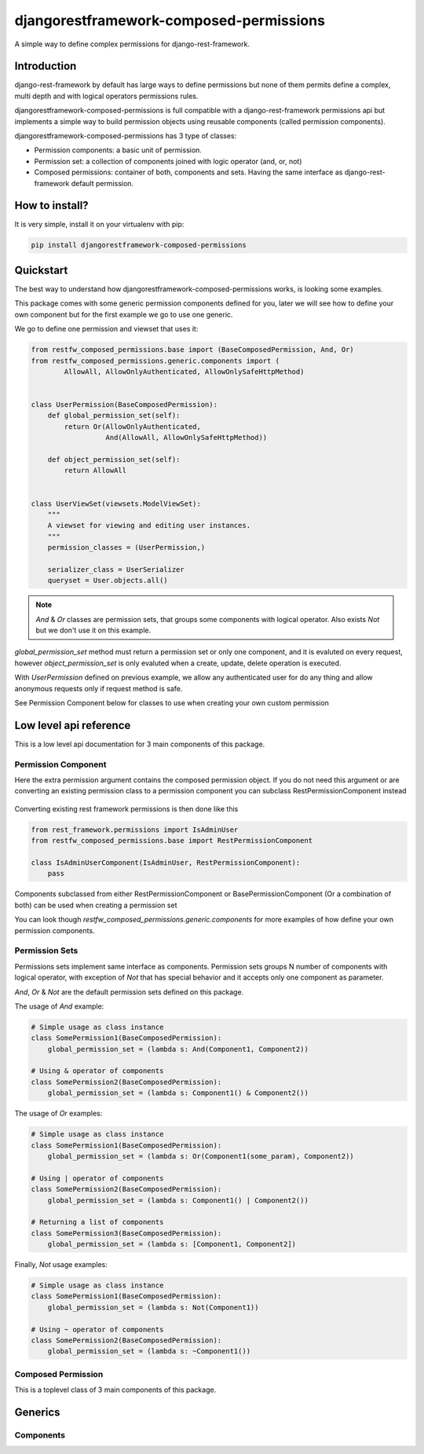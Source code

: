 djangorestframework-composed-permissions
========================================

A simple way to define complex permissions for django-rest-framework.


Introduction
------------

django-rest-framework by default has large ways to define permissions but none of them
permits define a complex, multi depth and with logical operators permissions rules.

djangorestframework-composed-permissions is full compatible with a django-rest-framework
permissions api but implements a simple way to build permission objects using reusable
components (called permission components).

djangorestframework-composed-permissions has 3 type of classes:

- Permission components: a basic unit of permission.
- Permission set: a collection of components joined with logic operator (and, or, not)
- Composed permissions: container of both, components and sets. Having the same interface
  as django-rest-framework default permission.


How to install?
---------------

It is very simple, install it on your virtualenv with pip:

.. code-block:: console

    pip install djangorestframework-composed-permissions


Quickstart
----------

The best way to understand how djangorestframework-composed-permissions works, is
looking some examples.

This package comes with some generic permission components defined for you, later
we will see how to define your own component but for the first example we go to use
one generic.

We go to define one permission and viewset that uses it:

.. code-block:: python

    from restfw_composed_permissions.base import (BaseComposedPermission, And, Or)
    from restfw_composed_permissions.generic.components import (
            AllowAll, AllowOnlyAuthenticated, AllowOnlySafeHttpMethod)


    class UserPermission(BaseComposedPermission):
        def global_permission_set(self):
            return Or(AllowOnlyAuthenticated,
                      And(AllowAll, AllowOnlySafeHttpMethod))

        def object_permission_set(self):
            return AllowAll


    class UserViewSet(viewsets.ModelViewSet):
        """
        A viewset for viewing and editing user instances.
        """
        permission_classes = (UserPermission,)

        serializer_class = UserSerializer
        queryset = User.objects.all()


.. note::

    `And` & `Or` classes are permission sets, that groups some components with logical
    operator. Also exists `Not` but we don't use it on this example.

`global_permission_set` method must return a permission set or only one component, and it
is evaluted on every request, however `object_permission_set` is only evaluted when
a create, update, delete operation is executed.

With `UserPermission` defined on previous example, we allow any authenticated user
for do any thing and allow anonymous requests only if request method is safe.

See Permission Component below for classes to use when creating your own custom permission

Low level api reference
-----------------------

This is a low level api documentation for 3 main components of this package.


Permission Component
~~~~~~~~~~~~~~~~~~~~

.. py:class:: restfw_composed_permissions.base.BasePermissionComponent

    .. py:method:: has_permission(self, permission, request, view)

        This method must be defined always, because it is used
        on global permission evaluation process and it is executed
        always on every request.

        If you not implement this method, it will raise NotImplementedError
        exception.

        :rtype: bool

    .. py:method:: has_object_permission(self, permission, request, view, obj)

        This method must be defined if this component will be used for object
        permission checking.

        By default, returns same thing as :py:ref:`has_permission`.

        :rtype: bool

Here the extra permission argument contains the composed permission object.
If you do not need this argument or are converting an existing permission class
to a permission component you can subclass RestPermissionComponent instead
  
  .. py:class:: restfw_composed_permissions.base.RestPermissionComponent
  
      .. py:method:: has_permission(self, request, view)

          Same as above
          
          :rtype: bool

      .. py:method:: has_object_permission(self, request, view, obj)
          
          Same as above
          
          :rtype: bool

Converting existing rest framework permissions is then done like this

.. code-block:: python

    from rest_framework.permissions import IsAdminUser
    from restfw_composed_permissions.base import RestPermissionComponent
  
    class IsAdminUserComponent(IsAdminUser, RestPermissionComponent):
        pass

Components subclassed from either RestPermissionComponent or BasePermissionComponent
(Or a combination of both) can be used when creating a permission set
  
You can look though `restfw_composed_permissions.generic.components` for more examples
of how define your own permission components.


Permission Sets
~~~~~~~~~~~~~~~

Permissions sets implement same interface as components. Permission sets groups
N number of components with logical operator, with exception of `Not` that has
special behavior and it accepts only one component as parameter.

`And`, `Or` & `Not` are the default permission sets defined on this package.

The usage of `And` example:

.. code-block:: python

    # Simple usage as class instance
    class SomePermission1(BaseComposedPermission):
        global_permission_set = (lambda s: And(Component1, Component2))

    # Using & operator of components
    class SomePermission2(BaseComposedPermission):
        global_permission_set = (lambda s: Component1() & Component2())


The usage of `Or` examples:

.. code-block:: python

    # Simple usage as class instance
    class SomePermission1(BaseComposedPermission):
        global_permission_set = (lambda s: Or(Component1(some_param), Component2))

    # Using | operator of components
    class SomePermission2(BaseComposedPermission):
        global_permission_set = (lambda s: Component1() | Component2())

    # Returning a list of components
    class SomePermission3(BaseComposedPermission):
        global_permission_set = (lambda s: [Component1, Component2])


Finally, `Not` usage examples:

.. code-block:: python

    # Simple usage as class instance
    class SomePermission1(BaseComposedPermission):
        global_permission_set = (lambda s: Not(Component1))

    # Using ~ operator of components
    class SomePermission2(BaseComposedPermission):
        global_permission_set = (lambda s: ~Component1())


Composed Permission
~~~~~~~~~~~~~~~~~~~

This is a toplevel class of 3 main components of this package.

.. py:class:: restfw_composed_permissions.base.BaseComposedPermission

    Any subclass of this must define `global_permission_set` as mandatory
    method and optionally `object_permission_set` method.

    These methods must return a :py:class:`~restfw_composed_permissions.base.BasePermissionComponent` subclass
    or :py:class:`~restfw_composed_permissions.base.BasePermissionSet` subclass.


Generics
--------

Components
~~~~~~~~~~

.. py:class:: restfw_composed_permissions.generic.components.AllowAll

    Always allow all requests without any constraints.

.. py:class:: restfw_composed_permissions.generic.components.AllowOnlyAnonymous

    Only allow anonymous requests.

.. py:class:: restfw_composed_permissions.generic.components.AllowOnlyAuthenticated

    Only allow authenticated requests.

.. py:class:: restfw_composed_permissions.generic.components.AllowOnlySafeHttpMethod

    Only allow safe http methods.

.. py:class:: restfw_composed_permissions.generic.components.ObjectAttrEqualToObjectAttr

    This is a object level permission component and if is used on
    global permission context it always returns True.

    This component checks the equality of two expressions that are
    evaluted in "safe" way. On the context of eval are exposed "obj"
    as current object and "request" as the current request.

    This component works well for check a object owner os similary.

    Example:

    .. code-block:: python

        class SomePermission(BaseComposedPermission):
            global_permission_set = (lambda self: AllowAll)
            object_permission_set = (lambda self:
                                        ObjectAttrEqualToObjectAttr("request.user", "obj.owner"))
